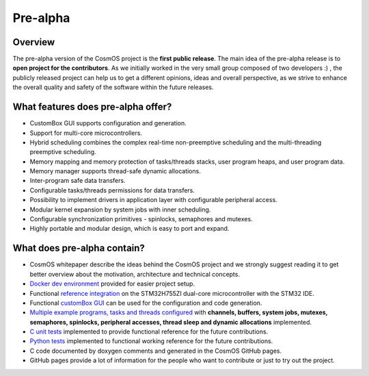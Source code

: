 Pre-alpha
=============================

Overview
-----------
The pre-alpha version of the CosmOS project is the **first public release**. The main idea
of the pre-alpha release is to **open project for the contributors**. As we initially worked in the
very small group composed of two developers :) , the publicly released project can help us to get a different
opinions, ideas and overall perspective, as we strive to enhance the overall quality and safety of the
software within the future releases.

What features does pre-alpha offer?
----------------------------------------
- CustomBox GUI supports configuration and generation.
- Support for multi-core microcontrollers.
- Hybrid scheduling combines the complex real-time non-preemptive scheduling and the multi-threading preemptive scheduling.
- Memory mapping and memory protection of tasks/threads stacks, user program heaps, and user program data.
- Memory manager supports thread-safe dynamic allocations.
- Inter-program safe data transfers.
- Configurable tasks/threads permissions for data transfers.
- Possibility to implement drivers in application layer with configurable peripheral access.
- Modular kernel expansion by system jobs with inner scheduling.
- Configurable synchronization primitives - spinlocks, semaphores and mutexes.
- Highly portable and modular design, which is easy to port and expand.

What does pre-alpha contain?
---------------------------------
- CosmOS whitepaper describe the ideas behind the CosmOS project and we strongly suggest reading it to get better overview about the motivation, architecture and technical concepts.
- `Docker dev environment <https://github.com/CosmOS-Creators/dev_environment>`_ provided for easier project setup.
- Functional `reference integration <https://github.com/CosmOS-Creators/reference_project_stmIDE>`_ on the STM32H755ZI dual-core microcontroller with the STM32 IDE.
- Functional `customBox GUI <https://github.com/CosmOS-Creators/customBox>`_ can be used for the configuration and code generation.
- `Multiple example programs, tasks and threads configured <https://github.com/CosmOS-Creators/reference_project_stmIDE/tree/master/Cosmos/generated/application/src>`_ with **channels, buffers, system jobs, mutexes, semaphores, spinlocks, peripheral accesses, thread sleep and dynamic allocations** implemented.
- `C unit tests <https://github.com/CosmOS-Creators/core/blob/master/core/test/ut/core/ut.cpp>`_ implemented to provide functional reference for the future contributions.
- `Python tests <https://github.com/CosmOS-Creators/customBox/blob/master/python/Parser/tests/test_AttributeTypes.py>`_ implemented to functional working reference for the future contributions.
- C code documented by doxygen comments and generated in the CosmOS GitHub pages.
- GitHub pages provide a lot of information for the people who want to contribute or just to try out the project.
